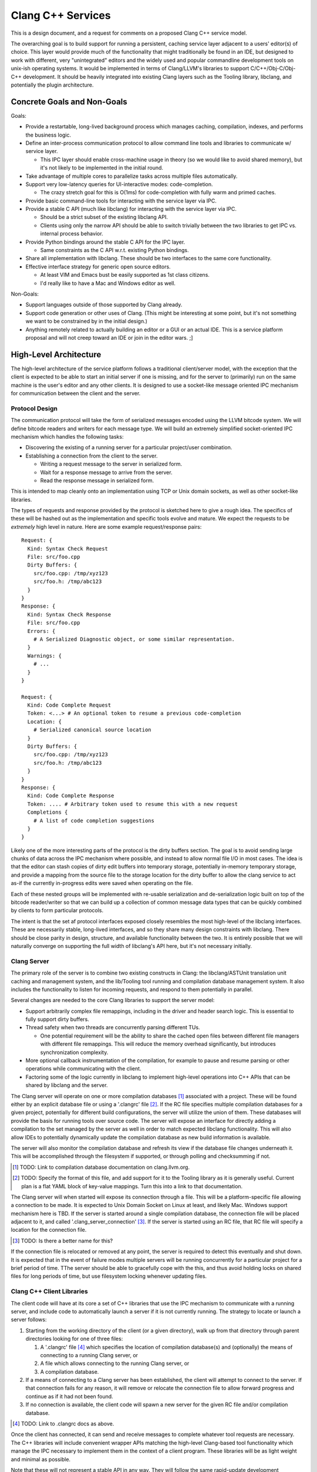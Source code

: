 ===============================================================================
    Clang C++ Services
===============================================================================

This is a design document, and a request for comments on a proposed Clang C++
service model.

The overarching goal is to build support for running a persistent, caching
service layer adjacent to a users' editor(s) of choice. This layer would
provide much of the functionality that might traditionally be found in an IDE,
but designed to work with different, very "unintegrated" editors and the widely
used and popular commandline development tools on unix-ish operating systems.
It would be implemented in terms of Clang/LLVM's libraries to support
C/C++/Obj-C/Obj-C++ development. It should be heavily integrated into existing
Clang layers such as the Tooling library, libclang, and potentially the plugin
architecture.


Concrete Goals and Non-Goals
============================
Goals:

- Provide a restartable, long-lived background process which manages caching,
  compilation, indexes, and performs the business logic.
- Define an inter-process communication protocol to allow command line tools
  and libraries to communicate w/ service layer.

  - This IPC layer should enable cross-machine usage in theory (so we would
    like to avoid shared memory), but it's not likely to be implemented in the
    initial round.

- Take advantage of multiple cores to parallelize tasks across multiple files
  automatically.
- Support very low-latency queries for UI-interactive modes: code-completion.

  - The crazy stretch goal for this is O(1ms) for code-completion with fully
    warm and primed caches.

- Provide basic command-line tools for interacting with the service layer via
  IPC.
- Provide a stable C API (much like libclang) for interacting with the service
  layer via IPC.

  - Should be a strict subset of the existing libclang API.
  - Clients using only the narrow API should be able to switch trivially
    between the two libraries to get IPC vs. internal process behavior.

- Provide Python bindings around the stable C API for the IPC layer.

  - Same constraints as the C API w.r.t. existing Python bindings.

- Share all implementation with libclang. These should be two interfaces to the
  same core functionality.
- Effective interface strategy for generic open source editors.

  - At least VIM and Emacs bust be easily supported as 1st class citizens.
  - I'd really like to have a Mac and Windows editor as well.

Non-Goals:

- Support languages outside of those supported by Clang already.
- Support code generation or other uses of Clang. (This might be interesting at
  some point, but it's not something we want to be constrained by in the
  initial design.)
- Anything remotely related to actually building an editor or a GUI or an
  actual IDE. This is a service platform proposal and will not creep toward an
  IDE or join in the editor wars. ;]


High-Level Architecture
=======================
The high-level architecture of the service platform follows a traditional
client/server model, with the exception that the client is expected to be able
to start an initial server if one is missing, and for the server to (primarily)
run on the same machine is the user's editor and any other clients. It is
designed to use a socket-like message oriented IPC mechanism for communication
between the client and the server.

Protocol Design
---------------
The communication protocol will take the form of serialized messages encoded
using the LLVM bitcode system. We will define bitcode readers and writers for
each message type. We will build an extremely simplified socket-oriented IPC
mechanism which handles the following tasks:

- Discovering the existing of a running server for a particular project/user
  combination.
- Establishing a connection from the client to the server.

  - Writing a request message to the server in serialized form.
  - Wait for a response message to arrive from the server.
  - Read the response message in serialized form.

This is intended to map cleanly onto an implementation using TCP or Unix domain
sockets, as well as other socket-like libraries.

The types of requests and response provided by the protocol is sketched here to
give a rough idea. The specifics of these will be hashed out as the
implementation and specific tools evolve and mature. We expect the requests to
be *extremely* high level in nature. Here are some example request/response
pairs::

  Request: {
    Kind: Syntax Check Request
    File: src/foo.cpp
    Dirty Buffers: {
      src/foo.cpp: /tmp/xyz123
      src/foo.h: /tmp/abc123
    }
  }
  Response: {
    Kind: Syntax Check Response
    File: src/foo.cpp
    Errors: {
      # A Serialized Diagnostic object, or some similar representation.
    }
    Warnings: {
      # ...
    }
  }

  Request: {
    Kind: Code Complete Request
    Token: <...> # An optional token to resume a previous code-completion
    Location: {
      # Serialized canonical source location
    }
    Dirty Buffers: {
      src/foo.cpp: /tmp/xyz123
      src/foo.h: /tmp/abc123
    }
  }
  Response: {
    Kind: Code Complete Response
    Token: .... # Arbitrary token used to resume this with a new request
    Completions {
      # A list of code completion suggestions
    }
  }

Likely one of the more interesting parts of the protocol is the dirty buffers
section. The goal is to avoid sending large chunks of data across the IPC
mechanism where possible, and instead to allow normal file I/O in most cases.
The idea is that the editor can stash copies of dirty edit buffers into
temporary storage, potentially in-memory temporary storage, and provide
a mapping from the source file to the storage location for the dirty buffer to
allow the clang service to act as-if the currently in-progress edits were saved
when operating on the file.

Each of these nested groups will be implemented with re-usable serialization
and de-serialization logic built on top of the bitcode reader/writer so that we
can build up a collection of common message data types that can be quickly
combined by clients to form particular protocols.

The intent is that the set af protocol interfaces exposed closely resembles the
most high-level of the libclang interfaces. These are necessarily stable,
long-lived interfaces, and so they share many design constraints with libclang.
There should be close parity in design, structure, and available functionality
between the two. It is entirely possible that we will naturally converge on
supporting the full width of libclang's API here, but it's not necessary
initially.


Clang Server
------------
The primary role of the server is to combine two existing constructs in Clang:
the libclang/ASTUnit translation unit caching and management system, and the
lib/Tooling tool running and compilation database management system. It also
includes the functionality to listen for incoming requests, and respond to them
potentially in parallel.

Several changes are needed to the core Clang libraries to support the server
model:

- Support arbitrarily complex file remappings, including in the driver and
  header search logic. This is essential to fully support dirty buffers.
- Thread safety when two threads are concurrently parsing different TUs.

  - One potential requirement will be the ability to share the cached open
    files between different file managers with different file remappings. This
    will reduce the memory overhead significantly, but introduces
    synchronization complexity.

- More optional callback instrumentation of the compilation, for example to
  pause and resume parsing or other operations while communicating with the
  client.
- Factoring some of the logic currently in libclang to implement high-level
  operations into C++ APIs that can be shared by libclang and the server.

The Clang server will operate on one or more compilation databases [#]_
associated with a project. These will be found either by an explicit database
file or using a '.clangrc' file [#]_.  If the RC file specifies multiple
compilation databases for a given project, potentially for different build
configurations, the server will utilize the union of them. These databases will
provide the basis for running tools over source code. The server will expose an
interface for directly adding a compilation to the set managed by the server as
well in order to match expected libclang functionality. This will also allow
IDEs to potentially dynamically update the compilation database as new build
information is available.

The server will also monitor the compilation database and refresh its view if
the database file changes underneath it. This will be accomplished through the
filesystem if supported, or through polling and checksumming if not.

.. [#] TODO: Link to compilation database documentation on clang.llvm.org.

.. [#] TODO: Specify the format of this file, and add support for it to the
       Tooling library as it is generally useful. Current plan is a flat YAML
       block of key-value mappings. Turn this into a link to that
       documentation.

The Clang server will when started will expose its connection through a file.
This will be a platform-specific file allowing a connection to be made. It is
expected to Unix Domain Socket on Linux at least, and likely Mac. Windows
support mechanism here is TBD. If the server is started around a single
compilation database, the connection file will be placed adjacent to it, and
called '.clang_server_connection' [#]_. If the server is started using an RC
file, that RC file will specify a location for the connection file.

.. [#] TODO: Is there a better name for this?

If the connection file is relocated or removed at any point, the server is
required to detect this eventually and shut down. It is expected that in the
event of failure modes multiple servers will be running concurrently for
a particular project for a brief period of time. TThe server should be able to
gracefully cope with the this, and thus avoid holding locks on shared files for
long periods of time, but use filesystem locking whenever updating files.


Clang C++ Client Libraries
--------------------------
The client code will have at its core a set of C++ libraries that use the IPC
mechanism to communicate with a running server, and include code to
automatically launch a server if it is not currently running. The strategy to
locate or launch a server follows:

#) Starting from the working directory of the client (or a given directory),
   walk up from that directory through parent directories looking for one of
   three files:

   #) A '.clangrc' file [#]_ which specifies the location of compilation
      database(s) and (optionally) the means of connecting to a running Clang
      server, or
   #) A file which allows connecting to the running Clang server, or
   #) A compilation database.

#) If a means of connecting to a Clang server has been established, the client
   will attempt to connect to the server. If that connection fails for any
   reason, it will remove or relocate the connection file to allow forward
   progress and continue as if it had not been found.
#) If no connection is available, the client code will spawn a new server for
   the given RC file and/or compilation database.

.. [#] TODO: Link to .clangrc docs as above.

Once the client has connected, it can send and receive messages to complete
whatever tool requests are necessary. The C++ libraries will include convenient
wrapper APIs matching the high-level Clang-based tool functionality which
manage the IPC necessary to implement them in the context of a client program.
These libraries will be as light weight and minimal as possible.

Note that these will not represent a stable API in any way. They will follow
the same rapid-update development philosophy of Clang and LLVM in general.
Stable APIs will always be through an *ABI* safe interface.


Clang C Client Libraries
------------------------
Wrapping the C++ client libraries will be a API and ABI stable C library. This
will very closely resemble (and ideally end up largely source-compatible with)
the highest-level libclang APIs. The goal is to evolve them in parallel, and
wherever it makes sense, expose similar functionality through both using
similar interfaces. Ideally clients can choose whether to link in the
functionality or reach out to an external process, while coding against largely
similar interfaces.

Note however that not all libclang interfaces are suitable to the client/server
model. It is not currently expected that the full richness of the cursor
interface will make sense in a client/server model.

It is an essential property of the C APIs that they are extremely light weight
both in binary size and runtime. These are expected to loaded and unloaded into
interactively started editors and other processes. They should form the
low-overhead alternative to the heavyweight libclang model.


Clang Client Bindings
---------------------
In the same way that the C API in libclang has Python bindings, we expect to
provide Python bindings for the C client APIs. These bindings will likely be
a common means of interfacing with the server due to the ubiquity of Python
plugin support in editors. The Python API should expose all the same high-level
functionality as the C API does, and it should be significantly cheaper to load
and interact with in an editor or plugin context due to the light weight nature
of the C client APIs.

It is also likely that several other binding languages will be provided. Due to
the inherently high level nature of the interfaces, and the reliance on IPC for
all of the implementation details, bindings are expected to be very easy and
light weight. These will ease the editor integration process. Beyond the Python
bindings which are seen as absolutely necessary, the following bindings would
be very useful:

- Elisp, for Emacs integration.
- Ruby, for RoR and web application integration.
- Lua, often used as a lighter-weight plugin glue language.


Clang Client Commandline Interfaces
-----------------------------------
The final client interface layer is the CLI. These will take the form of
extremely small, focused command line tools that wrap a single tool
functionality. They have three primary roles: First, these will form a command
line toolset that is the maximally generic and minimal entry-bar point of
integration. Anyone with a command line can use them directly in their
workflow. Any editor which runs in an environment with a command line can
integrate with them.

Without a CLI, we can't support 'ed'. If we can't support 'ed', then someone
somewhere will have their personal favorite editor that we don't play nicely
with, and that hurts adoption.

The second role is to provide a bridge between the classical and well
understood and used Unix development toolset and C++ tools. The CLIs should
integrate cleanly and powerfully with tools and scripts that have been built up
around the standard tools of find, grep, awk, sed, perl, etc. By integrating
cleanly with these other tools, many power use cases which would be hard to
express in a single high-level tool interface can be accomplished by composing
tools on the commandline.

The final role for the CLIs is to provide a basis for testing. These will drive
the regression and feature tests, and allow the complete client/server system
to be easily exercised in a repeatable fashion.
